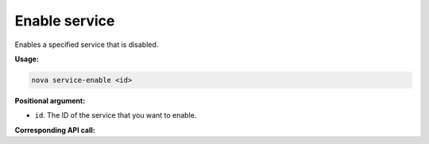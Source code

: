 .. _nc-enable-service:

Enable service
^^^^^^^^^^^^^^^^^^^^^^^^^^^^^^^^^^^^^^^^^^^^^^^^^^^^^^^^^^^^^^^^^^^^^^^^^^^^^^^^

Enables a specified service that is disabled.

**Usage:**

.. code::  

    nova service-enable <id>

**Positional argument:**

-  ``id``. The ID of the service that you want to enable.

**Corresponding API call:** 
